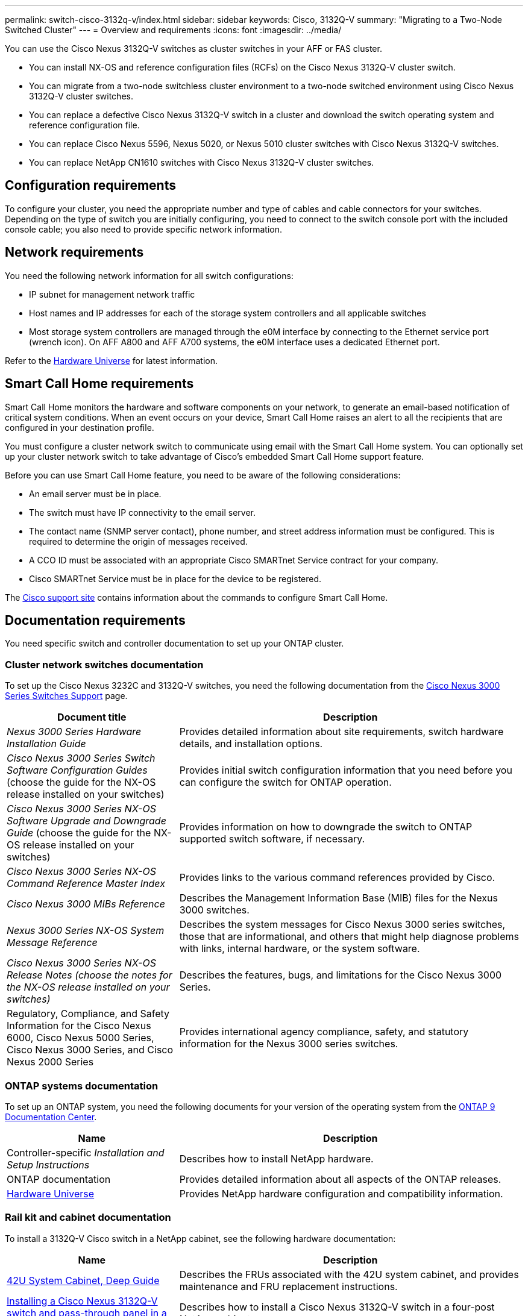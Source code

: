 ---
permalink: switch-cisco-3132q-v/index.html
sidebar: sidebar
keywords: Cisco, 3132Q-V
summary: "Migrating to a Two-Node Switched Cluster"
---
= Overview and requirements
:icons: font
:imagesdir: ../media/

[.lead]
You can use the Cisco Nexus 3132Q-V switches as cluster switches in your AFF or FAS cluster.

* You can install NX-OS and reference configuration files (RCFs) on the Cisco Nexus 3132Q-V cluster switch.

* You can migrate from a two-node switchless cluster environment to a two-node switched environment using Cisco Nexus 3132Q-V cluster switches.

* You can replace a defective Cisco Nexus 3132Q-V switch in a cluster and download the switch operating system and reference configuration file.

* You can replace Cisco Nexus 5596, Nexus 5020, or Nexus 5010 cluster switches with Cisco Nexus 3132Q-V switches.

* You can replace NetApp CN1610 switches with Cisco Nexus 3132Q-V cluster switches.

== Configuration requirements
[.lead]
To configure your cluster, you need the appropriate number and type of cables and cable connectors for your switches. Depending on the type of switch you are initially configuring, you need to connect to the switch console port with the included console cable; you also need to provide specific network information.

== Network requirements

You need the following network information for all switch configurations:

* IP subnet for management network traffic
* Host names and IP addresses for each of the storage system controllers and all applicable switches
* Most storage system controllers are managed through the e0M interface by connecting to the Ethernet service port (wrench icon). On AFF A800 and AFF A700 systems, the e0M interface uses a dedicated Ethernet port.

Refer to the https://hwu.netapp.com[Hardware Universe^] for latest information.

== Smart Call Home requirements
[.lead]
Smart Call Home monitors the hardware and software components on your network, to generate an email-based notification of critical system conditions. When an event occurs on your device, Smart Call Home raises an alert to all the recipients that are configured in your destination profile.

You must configure a cluster network switch to communicate using email with the Smart Call Home system. You can optionally set up your cluster network switch to take advantage of Cisco's embedded Smart Call Home support feature.

Before you can use Smart Call Home feature, you need to be aware of the following considerations:

* An email server must be in place.
* The switch must have IP connectivity to the email server.
* The contact name (SNMP server contact), phone number, and street address information must be configured. This is required to determine the origin of messages received.
* A CCO ID must be associated with an appropriate Cisco SMARTnet Service contract for your company.
* Cisco SMARTnet Service must be in place for the device to be registered.

The http://www.cisco.com/c/en/us/products/switches/index.html[Cisco support site^] contains information about the commands to configure Smart Call Home.

== Documentation requirements
You need specific switch and controller documentation to set up your ONTAP cluster.

=== Cluster network switches documentation
To set up the Cisco Nexus 3232C and 3132Q-V switches, you need the following documentation from the https://www.cisco.com/c/en/us/support/switches/nexus-3000-series-switches/series.html[Cisco Nexus 3000 Series Switches Support^] page.

[options="header" cols="1,2"]
|===
| Document title| Description
a|
_Nexus 3000 Series Hardware Installation Guide_
a|
Provides detailed information about site requirements, switch hardware details, and installation options.
a|
_Cisco Nexus 3000 Series Switch Software Configuration Guides_ (choose the guide for the NX-OS release installed on your switches)
a|
Provides initial switch configuration information that you need before you can configure the switch for ONTAP operation.
a|
_Cisco Nexus 3000 Series NX-OS Software Upgrade and Downgrade Guide_ (choose the guide for the NX-OS release installed on your switches)
a|
Provides information on how to downgrade the switch to ONTAP supported switch software, if necessary.
a|
_Cisco Nexus 3000 Series NX-OS Command Reference Master Index_
a|
Provides links to the various command references provided by Cisco.
a|
_Cisco Nexus 3000 MIBs Reference_
a|
Describes the Management Information Base (MIB) files for the Nexus 3000 switches.
a|
_Nexus 3000 Series NX-OS System Message Reference_
a|
Describes the system messages for Cisco Nexus 3000 series switches, those that are informational, and others that might help diagnose problems with links, internal hardware, or the system software.
a|
_Cisco Nexus 3000 Series NX-OS Release Notes (choose the notes for the NX-OS release installed on your switches)_
a|
Describes the features, bugs, and limitations for the Cisco Nexus 3000 Series.
a|
Regulatory, Compliance, and Safety Information for the Cisco Nexus 6000, Cisco Nexus 5000 Series, Cisco Nexus 3000 Series, and Cisco Nexus 2000 Series
a|
Provides international agency compliance, safety, and statutory information for the Nexus 3000 series switches.
|===


=== ONTAP systems documentation

To set up an ONTAP system, you need the following documents for your version of the operating system from the https://docs.netapp.com/ontap-9/index.jsp[ONTAP 9 Documentation Center^].

[options="header" cols="1,2"]
|===
| Name| Description
a|
Controller-specific _Installation and Setup Instructions_
a|
Describes how to install NetApp hardware.
a|
ONTAP documentation
a|
Provides detailed information about all aspects of the ONTAP releases.
a|
https://hwu.netapp.com[Hardware Universe^]
a|
Provides NetApp hardware configuration and compatibility information.
|===

=== Rail kit and cabinet documentation

To install a 3132Q-V Cisco switch in a NetApp cabinet, see the following hardware documentation:

[options="header" cols="1,2"]
|===
| Name| Description
a|
https://library.netapp.com/ecm/ecm_download_file/ECMM1280394[42U System Cabinet, Deep Guide^]
a|
Describes the FRUs associated with the 42U system cabinet, and provides maintenance and FRU replacement instructions.
a|
https://library.netapp.com/ecm/ecm_download_file/ECMLP2518305[Installing a Cisco Nexus 3132Q-V switch and pass-through panel in a NetApp Cabinet^]
a|
Describes how to install a Cisco Nexus 3132Q-V switch in a four-post NetApp cabinet.
|===
